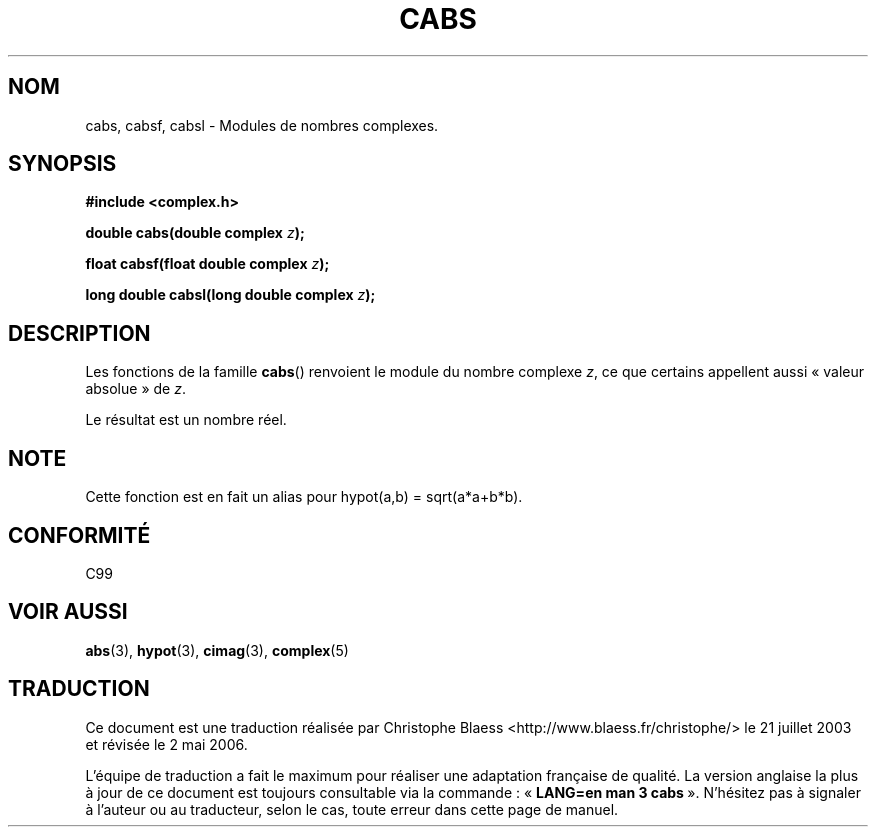 .\" Copyright 2002 Walter Harms (walter.harms@informatik.uni-oldenburg.de)
.\" Distributed under GPL
.\"
.\" Traduction Christophe Blaess <ccb@club-internet.fr>
.\" 21/07/2003 - LDP-1.57
.\" Màj 01/05/2006 LDP-1.67.1
.\"
.TH CABS 3 "28 juillet 2002" LDP "Manuel du programmeur Linux"
.SH NOM
cabs, cabsf, cabsl \- Modules de nombres complexes.
.SH SYNOPSIS
.B #include <complex.h>
.sp
.BI "double cabs(double complex " z );
.sp
.BI "float cabsf(float double complex " z );
.sp
.BI "long double cabsl(long double complex " z );
.sp
.SH DESCRIPTION
Les fonctions de la famille
.BR cabs ()
renvoient le module du nombre complexe
.IR z ,
ce que certains appellent aussi «\ valeur absolue\ » de
.IR z .
.LP
Le résultat est un nombre réel.
.SH NOTE
Cette fonction est en fait un alias pour hypot(a,b)\ =\ sqrt(a*a+b*b).
.SH "CONFORMITÉ"
C99
.SH "VOIR AUSSI"
.BR abs (3),
.BR hypot (3),
.BR cimag (3),
.BR complex (5)
.SH TRADUCTION
.PP
Ce document est une traduction réalisée par Christophe Blaess
<http://www.blaess.fr/christophe/> le 21\ juillet\ 2003
et révisée le 2\ mai\ 2006.
.PP
L'équipe de traduction a fait le maximum pour réaliser une adaptation
française de qualité. La version anglaise la plus à jour de ce document est
toujours consultable via la commande\ : «\ \fBLANG=en\ man\ 3\ cabs\fR\ ».
N'hésitez pas à signaler à l'auteur ou au traducteur, selon le cas, toute
erreur dans cette page de manuel.
